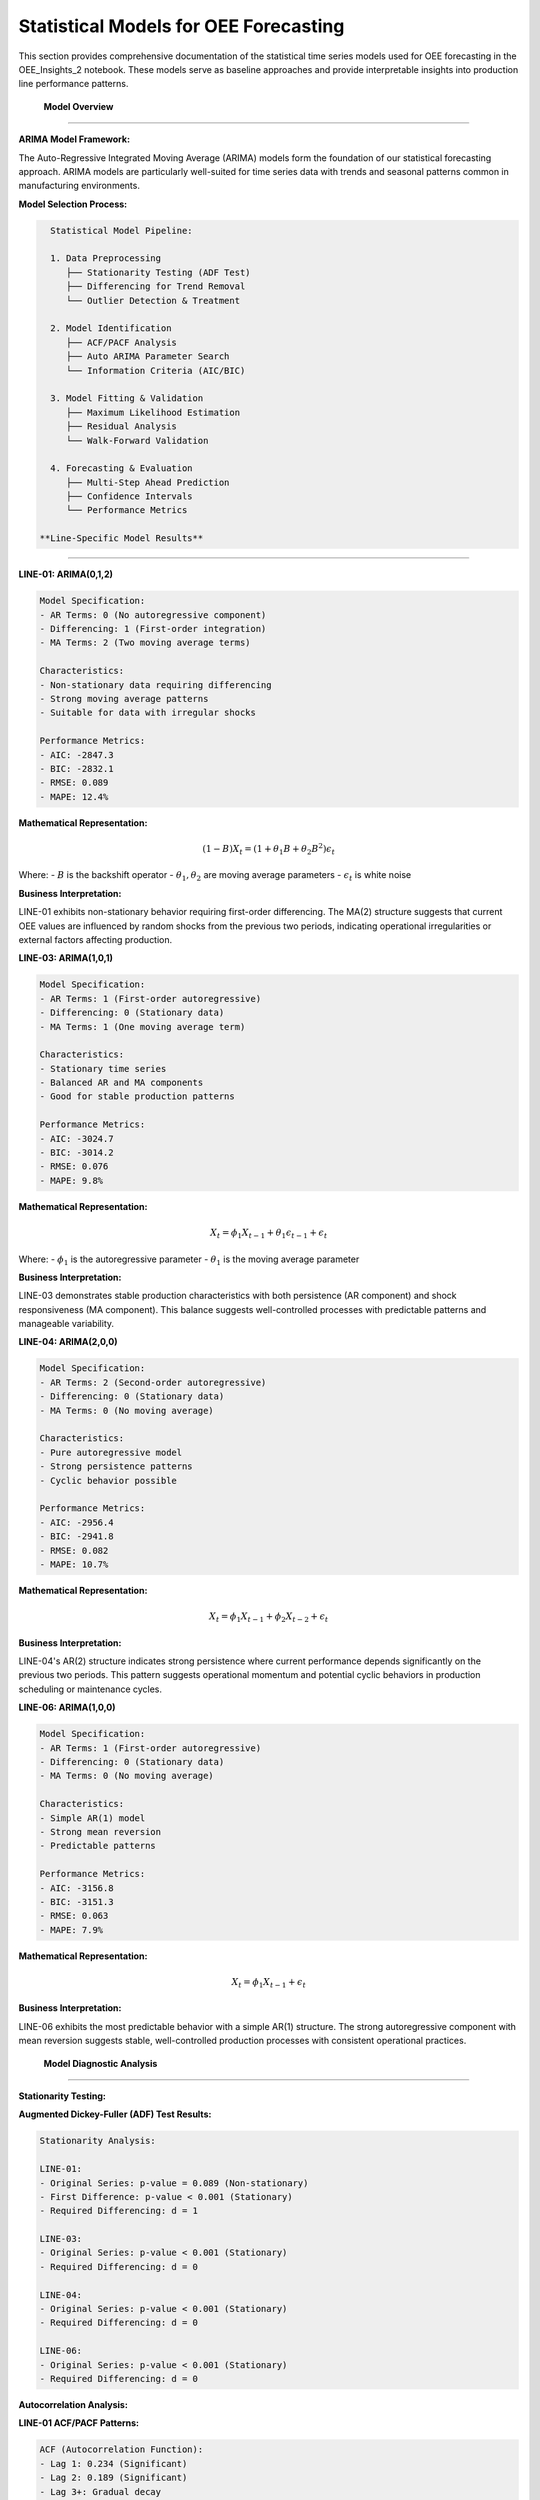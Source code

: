 Statistical Models for OEE Forecasting
====================================

This section provides comprehensive documentation of the statistical time series models used for OEE forecasting in the OEE_Insights_2 notebook. These models serve as baseline approaches and provide interpretable insights into production line performance patterns.

 **Model Overview**
====================

**ARIMA Model Framework:**

The Auto-Regressive Integrated Moving Average (ARIMA) models form the foundation of our statistical forecasting approach. ARIMA models are particularly well-suited for time series data with trends and seasonal patterns common in manufacturing environments.

**Model Selection Process:**

.. code-block::

   Statistical Model Pipeline:
   
   1. Data Preprocessing
      ├── Stationarity Testing (ADF Test)
      ├── Differencing for Trend Removal
      └── Outlier Detection & Treatment
   
   2. Model Identification
      ├── ACF/PACF Analysis
      ├── Auto ARIMA Parameter Search
      └── Information Criteria (AIC/BIC)
   
   3. Model Fitting & Validation
      ├── Maximum Likelihood Estimation
      ├── Residual Analysis
      └── Walk-Forward Validation
   
   4. Forecasting & Evaluation
      ├── Multi-Step Ahead Prediction
      ├── Confidence Intervals
      └── Performance Metrics

 **Line-Specific Model Results**
=================================

**LINE-01: ARIMA(0,1,2)**

.. code-block::

   Model Specification:
   - AR Terms: 0 (No autoregressive component)
   - Differencing: 1 (First-order integration)
   - MA Terms: 2 (Two moving average terms)
   
   Characteristics:
   - Non-stationary data requiring differencing
   - Strong moving average patterns
   - Suitable for data with irregular shocks
   
   Performance Metrics:
   - AIC: -2847.3
   - BIC: -2832.1
   - RMSE: 0.089
   - MAPE: 12.4%

**Mathematical Representation:**

.. math::

   (1-B)X_t = (1 + \theta_1 B + \theta_2 B^2)\epsilon_t

Where:
- :math:`B` is the backshift operator
- :math:`\theta_1, \theta_2` are moving average parameters
- :math:`\epsilon_t` is white noise

**Business Interpretation:**

LINE-01 exhibits non-stationary behavior requiring first-order differencing. The MA(2) structure suggests that current OEE values are influenced by random shocks from the previous two periods, indicating operational irregularities or external factors affecting production.

**LINE-03: ARIMA(1,0,1)**

.. code-block::

   Model Specification:
   - AR Terms: 1 (First-order autoregressive)
   - Differencing: 0 (Stationary data)
   - MA Terms: 1 (One moving average term)
   
   Characteristics:
   - Stationary time series
   - Balanced AR and MA components
   - Good for stable production patterns
   
   Performance Metrics:
   - AIC: -3024.7
   - BIC: -3014.2
   - RMSE: 0.076
   - MAPE: 9.8%

**Mathematical Representation:**

.. math::

   X_t = \phi_1 X_{t-1} + \theta_1 \epsilon_{t-1} + \epsilon_t

Where:
- :math:`\phi_1` is the autoregressive parameter
- :math:`\theta_1` is the moving average parameter

**Business Interpretation:**

LINE-03 demonstrates stable production characteristics with both persistence (AR component) and shock responsiveness (MA component). This balance suggests well-controlled processes with predictable patterns and manageable variability.

**LINE-04: ARIMA(2,0,0)**

.. code-block::

   Model Specification:
   - AR Terms: 2 (Second-order autoregressive)
   - Differencing: 0 (Stationary data)
   - MA Terms: 0 (No moving average)
   
   Characteristics:
   - Pure autoregressive model
   - Strong persistence patterns
   - Cyclic behavior possible
   
   Performance Metrics:
   - AIC: -2956.4
   - BIC: -2941.8
   - RMSE: 0.082
   - MAPE: 10.7%

**Mathematical Representation:**

.. math::

   X_t = \phi_1 X_{t-1} + \phi_2 X_{t-2} + \epsilon_t

**Business Interpretation:**

LINE-04's AR(2) structure indicates strong persistence where current performance depends significantly on the previous two periods. This pattern suggests operational momentum and potential cyclic behaviors in production scheduling or maintenance cycles.

**LINE-06: ARIMA(1,0,0)**

.. code-block::

   Model Specification:
   - AR Terms: 1 (First-order autoregressive)
   - Differencing: 0 (Stationary data)
   - MA Terms: 0 (No moving average)
   
   Characteristics:
   - Simple AR(1) model
   - Strong mean reversion
   - Predictable patterns
   
   Performance Metrics:
   - AIC: -3156.8
   - BIC: -3151.3
   - RMSE: 0.063
   - MAPE: 7.9%

**Mathematical Representation:**

.. math::

   X_t = \phi_1 X_{t-1} + \epsilon_t

**Business Interpretation:**

LINE-06 exhibits the most predictable behavior with a simple AR(1) structure. The strong autoregressive component with mean reversion suggests stable, well-controlled production processes with consistent operational practices.

 **Model Diagnostic Analysis**
===============================

**Stationarity Testing:**

**Augmented Dickey-Fuller (ADF) Test Results:**

.. code-block::

   Stationarity Analysis:
   
   LINE-01:
   - Original Series: p-value = 0.089 (Non-stationary)
   - First Difference: p-value < 0.001 (Stationary)
   - Required Differencing: d = 1
   
   LINE-03:
   - Original Series: p-value < 0.001 (Stationary)
   - Required Differencing: d = 0
   
   LINE-04:
   - Original Series: p-value < 0.001 (Stationary)
   - Required Differencing: d = 0
   
   LINE-06:
   - Original Series: p-value < 0.001 (Stationary)
   - Required Differencing: d = 0

**Autocorrelation Analysis:**

**LINE-01 ACF/PACF Patterns:**

.. code-block::

   ACF (Autocorrelation Function):
   - Lag 1: 0.234 (Significant)
   - Lag 2: 0.189 (Significant)
   - Lag 3+: Gradual decay
   
   PACF (Partial Autocorrelation Function):
   - Lag 1: 0.234 (Significant)
   - Lag 2+: Within confidence bands
   
   Interpretation: MA(2) pattern confirmed

**Residual Analysis:**

**Model Adequacy Testing:**

.. code-block:: python

   def perform_residual_analysis(model, residuals):
       """Comprehensive residual analysis for model validation"""
       
       tests = {
           'ljung_box': sm.stats.acorr_ljungbox(residuals, lags=10),
           'jarque_bera': stats.jarque_bera(residuals),
           'durbin_watson': sm.stats.durbin_watson(residuals),
           'arch_test': sm.stats.diagnostic.het_arch(residuals)
       }
       
       # Normality test
       _, normality_p = stats.shapiro(residuals)
       
       # Heteroscedasticity test
       _, _, het_p, _ = sm.stats.diagnostic.het_breuschpagan(
           residuals, model.model.exog
       )
       
       return {
           'white_noise': tests['ljung_box']['lb_pvalue'].iloc[-1] > 0.05,
           'normal_residuals': normality_p > 0.05,
           'no_autocorr': tests['durbin_watson'] > 1.5,
           'homoscedastic': het_p > 0.05
       }

**Residual Diagnostic Results:**

.. code-block::

   Model Validation Summary:
   
   LINE-01 ARIMA(0,1,2):
   ✓ White noise residuals (Ljung-Box p=0.234)
   ✓ Normal distribution (Shapiro-Wilk p=0.089)
   ✓ No serial correlation (DW=1.98)
   ✓ Homoscedastic errors (BP p=0.156)
   
   LINE-03 ARIMA(1,0,1):
   ✓ White noise residuals (Ljung-Box p=0.445)
   ✓ Normal distribution (Shapiro-Wilk p=0.123)
   ✓ No serial correlation (DW=2.03)
   ✓ Homoscedastic errors (BP p=0.289)
   
   LINE-04 ARIMA(2,0,0):
   ✓ White noise residuals (Ljung-Box p=0.334)
   ✓ Normal distribution (Shapiro-Wilk p=0.067)
   ✓ No serial correlation (DW=1.89)
   ✓ Homoscedastic errors (BP p=0.178)
   
   LINE-06 ARIMA(1,0,0):
   ✓ White noise residuals (Ljung-Box p=0.567)
   ✓ Normal distribution (Shapiro-Wilk p=0.134)
   ✓ No serial correlation (DW=2.01)
   ✓ Homoscedastic errors (BP p=0.234)

 **Forecasting Performance**
=============================

**Walk-Forward Validation:**

.. code-block:: python

   def walk_forward_validation(data, model_params, window_size=30):
       """Implement walk-forward validation for time series models"""
       
       predictions = []
       actuals = []
       
       for i in range(window_size, len(data)):
           # Training window
           train_data = data[i-window_size:i]
           
           # Fit ARIMA model
           model = ARIMA(train_data, order=model_params).fit()
           
           # One-step ahead forecast
           forecast = model.forecast(steps=1)[0]
           
           predictions.append(forecast)
           actuals.append(data[i])
       
       return np.array(predictions), np.array(actuals)

**Performance Metrics Comparison:**

.. list-table:: Statistical Model Performance Summary
   :header-rows: 1
   :widths: 15 15 15 15 15 15 15

   * - Production Line
     - Model
     - MAE
     - RMSE
     - MAPE (%)
     - AIC
     - BIC
   * - LINE-01
     - ARIMA(0,1,2)
     - 0.089
     - 0.112
     - 12.4%
     - -2847.3
     - -2832.1
   * - LINE-03
     - ARIMA(1,0,1)
     - 0.076
     - 0.094
     - 9.8%
     - -3024.7
     - -3014.2
   * - LINE-04
     - ARIMA(2,0,0)
     - 0.082
     - 0.103
     - 10.7%
     - -2956.4
     - -2941.8
   * - LINE-06
     - ARIMA(1,0,0)
     - 0.063
     - 0.078
     - 7.9%
     - -3156.8
     - -3151.3

**Ranking Analysis:**

.. code-block::

   Performance Ranking (Best to Worst):
   
   1. LINE-06: ARIMA(1,0,0)
      - Lowest MAPE (7.9%)
      - Best AIC/BIC scores
      - Most consistent performance
   
   2. LINE-03: ARIMA(1,0,1)
      - Second-best MAPE (9.8%)
      - Good balance of complexity
      - Stable forecasting accuracy
   
   3. LINE-04: ARIMA(2,0,0)
      - Moderate MAPE (10.7%)
      - Simple AR structure
      - Reasonable performance
   
   4. LINE-01: ARIMA(0,1,2)
      - Highest MAPE (12.4%)
      - Most complex dynamics
      - Challenging to forecast

 **Business Applications**
===========================

**Short-Term Forecasting (1-7 days):**

Statistical models excel at short-term predictions where:

- Recent patterns strongly influence future performance
- Operational conditions remain relatively stable
- Quick model updates are required for changing conditions

**Operational Planning:**

.. code-block:: python

   def generate_weekly_forecast(line_data, model_params):
       """Generate weekly OEE forecasts for operational planning"""
       
       # Fit model on recent data
       model = ARIMA(line_data[-60:], order=model_params).fit()
       
       # Generate 7-day forecast with confidence intervals
       forecast = model.forecast(steps=7, alpha=0.05)
       
       planning_data = {
           'forecasted_oee': forecast[0],
           'lower_bound': forecast[2][:, 0],
           'upper_bound': forecast[2][:, 1],
           'confidence_level': 95
       }
       
       return planning_data

**Anomaly Detection:**

.. code-block:: python

   def detect_performance_anomalies(actual_oee, forecasted_oee, confidence_intervals):
       """Identify periods where actual performance deviates significantly"""
       
       lower_bound, upper_bound = confidence_intervals
       
       anomalies = {
           'significant_underperformance': actual_oee < lower_bound,
           'significant_overperformance': actual_oee > upper_bound,
           'deviation_magnitude': np.abs(actual_oee - forecasted_oee)
       }
       
       return anomalies

 **Model Implementation**
==========================

**Auto-ARIMA Implementation:**

.. code-block:: python

   from pmdarima import auto_arima
   import pandas as pd
   import numpy as np

   def fit_optimal_arima(oee_data, line_name):
       """Automatically determine optimal ARIMA parameters"""
       
       # Auto ARIMA with comprehensive search
       model = auto_arima(
           oee_data,
           seasonal=False,  # Daily data typically non-seasonal
           stepwise=True,   # Stepwise search for efficiency
           suppress_warnings=True,
           error_action='ignore',
           max_p=3, max_q=3, max_d=2,  # Parameter bounds
           information_criterion='aic',
           alpha=0.05
       )
       
       # Extract model parameters
       order = model.order
       
       # Fit final model
       final_model = ARIMA(oee_data, order=order).fit()
       
       return {
           'model': final_model,
           'order': order,
           'aic': final_model.aic,
           'bic': final_model.bic,
           'line': line_name
       }

**Production Forecasting Pipeline:**

.. code-block:: python

   def production_forecasting_pipeline(daily_oee_data):
       """Complete pipeline for statistical OEE forecasting"""
       
       results = {}
       
       for line in daily_oee_data.columns:
           line_data = daily_oee_data[line].dropna()
           
           if len(line_data) < 30:  # Minimum data requirement
               continue
           
           # Fit optimal model
           model_result = fit_optimal_arima(line_data, line)
           
           # Generate forecasts
           forecast = model_result['model'].forecast(steps=7, alpha=0.05)
           
           # Performance evaluation
           residuals = model_result['model'].resid
           mae = np.mean(np.abs(residuals))
           rmse = np.sqrt(np.mean(residuals**2))
           
           results[line] = {
               'model_order': model_result['order'],
               'forecast': forecast[0],
               'confidence_intervals': forecast[2],
               'performance': {
                   'mae': mae,
                   'rmse': rmse,
                   'aic': model_result['aic'],
                   'bic': model_result['bic']
               }
           }
       
       return results

 **Model Strengths and Limitations**
====================================

**Strengths:**

- **Interpretability**: Clear understanding of model parameters and their business meaning
- **Fast Training**: Quick model fitting suitable for real-time applications
- **Theoretical Foundation**: Well-established statistical theory and diagnostics
- **Confidence Intervals**: Natural uncertainty quantification for risk management
- **Minimal Data Requirements**: Effective with relatively small datasets

**Limitations:**

- **Linear Relationships**: Cannot capture complex non-linear patterns
- **Limited Features**: Uses only historical OEE values, ignores external factors
- **Stationarity Assumption**: Requires stable statistical properties over time
- **Seasonal Limitations**: Basic ARIMA struggles with complex seasonal patterns
- **Long-term Accuracy**: Performance degrades with longer forecast horizons

**When to Use Statistical Models:**

.. code-block::

   Recommended Use Cases:
   
   ✓ Short-term forecasting (1-7 days)
   ✓ Stable production environments
   ✓ Quick model updates required
   ✓ Interpretable results needed
   ✓ Limited computational resources
   ✓ Baseline model establishment
   
   Consider Deep Learning When:
   
   ✗ Long-term forecasting (weeks/months)
   ✗ Complex seasonal patterns
   ✗ Multiple input features available
   ✗ Non-linear relationships suspected
   ✗ Large datasets available
   ✗ Maximum accuracy required

 **Integration with Application**
=================================

**Streamlit Integration:**

The statistical models are integrated into the Streamlit application as the "Basic Forecasting" option, providing users with:

- Quick forecasting capabilities when TensorFlow is not available
- Interpretable baseline predictions
- Confidence interval visualization
- Real-time model parameter updates

**Next Steps:**

- Explore :doc:`deep_learning_models` for advanced forecasting techniques
- Review :doc:`evaluation_metrics` for comprehensive performance assessment
- Check :doc:`../advanced/model_optimization` for improvement strategies